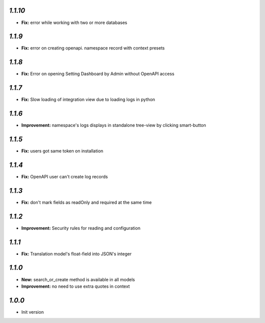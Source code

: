 `1.1.10`
--------

- **Fix:** error while working with two or more databases

`1.1.9`
-------
- **Fix:** error on creating openapi. namespace record with context presets

`1.1.8`
-------
- **Fix:** Error on opening Setting Dashboard by Admin without OpenAPI access

`1.1.7`
-------
- **Fix:** Slow loading of integration view due to loading logs in python

`1.1.6`
-------
- **Improvement:** namespace's logs displays in standalone tree-view by clicking smart-button

`1.1.5`
-------
- **Fix:** users got same token on installation

`1.1.4`
-------
- **Fix:** OpenAPI user can't create log records

`1.1.3`
-------
- **Fix:** don't mark fields as readOnly and required at the same time

`1.1.2`
-------

- **Improvement:** Security rules for reading and configuration

`1.1.1`
-------

- **Fix:** Translation model's float-field into JSON's integer

`1.1.0`
-------

- **New:** search_or_create method is available in all models
- **Improvement:** no need to use extra quotes in context

`1.0.0`
-------

- Init version
